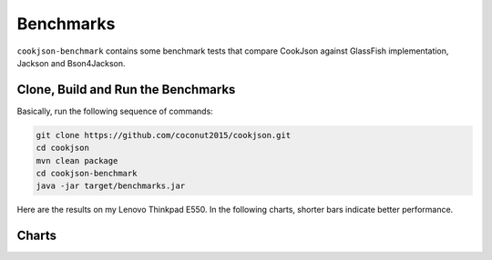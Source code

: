 .. raw:: html

    <script type="text/javascript" src="_static/echarts.min.js"></script>
	<script type="text/javascript" src="_static/vintage.js"></script>
	<script type="text/javascript">
		var options;
		var labelRight;
	</script>


Benchmarks
==========

``cookjson-benchmark`` contains some benchmark tests that compare CookJson
against GlassFish implementation, Jackson and Bson4Jackson.

Clone, Build and Run the Benchmarks 
-----------------------------------

Basically, run the following sequence of commands:

.. code-block:: bash

	git clone https://github.com/coconut2015/cookjson.git
	cd cookjson
	mvn clean package
	cd cookjson-benchmark
	java -jar target/benchmarks.jar

Here are the results on my Lenovo Thinkpad E550. In the following charts,
shorter bars indicate better performance.

Charts
------

.. raw:: html

	<div id="benchmarkChart" style="width: 600px;height:300px;"></div>
	<script type="text/javascript">
		var benchmarkChart = echarts.init(document.getElementById('benchmarkChart'));
		options = {
			tooltip : {
				trigger: 'axis',
				axisPointer : {
					type : 'shadow'
				}
			},
			legend: {
				data:['CookJson','GlassFish','Jackson','JacksonNoncanonical']
			},
			grid: {
				left: '3%',
				right: '4%',
				bottom: '3%',
				containLabel: true
			},
			xAxis : [
				{
					type : 'category',
					data : ['JSON InputStream','Json Reader','Json Generator','BSON Input'],
					splitLine: {
						show : false
					},
					splitArea: {
						show : true
					}
				}
			],
			yAxis : [
				{
					type : 'value',
					name: "ms / op",
					splitLine: {
						show : false
					},
					splitArea: {
						show : false
					}
				}
			],
			series : [
				{
					name:'CookJson',
					type:'bar',
					data:[4.918, 6.415, 30.564, 8.568]
				},
				{
					name:'GlassFish',
					type:'bar',
					data:[13.992, 8.003, 30.223, ]
				},
				{
					name:'Jackson',
					type:'bar',
					data:[4.997, 7.326, 0, 13.845]
				},
				{
					name:'JacksonNoncanonical',
					type:'bar',
					data:[12.668, 7.263, 0, ]
				}
			]
		};
		benchmarkChart.setOption(options);
	</script>

